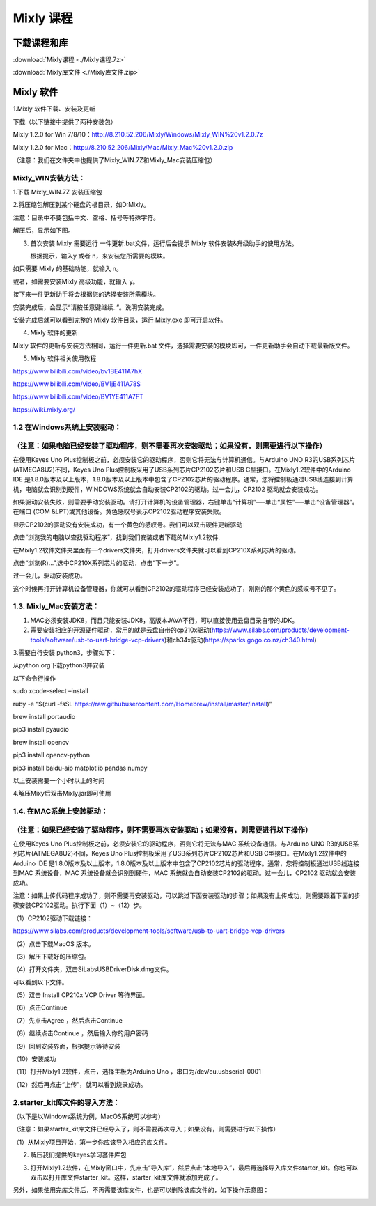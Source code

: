 Mixly 课程
==========

下载课程和库
------------

:download:`Mixly课程 <./Mixly课程.7z>`

:download:`Mixly库文件 <./Mixly库文件.zip>`

Mixly 软件
----------

1.Mixly 软件下载、安装及更新

下载（以下链接中提供了两种安装包）

Mixly 1.2.0 for Win
7/8/10：http://8.210.52.206/Mixly/Windows/Mixly_WIN%20v1.2.0.7z

Mixly 1.2.0 for
Mac：http://8.210.52.206/Mixly/Mac/Mixly_Mac%20v1.2.0.zip

（注意：我们在文件夹中也提供了Mixly_WIN.7Z和Mixly_Mac安装压缩包）

|image1|

Mixly_WIN安装方法：
~~~~~~~~~~~~~~~~~~~

1.下载 Mixly_WIN.7Z 安装压缩包

|image2|

2.将压缩包解压到某个硬盘的根目录，如D:Mixly。

注意：目录中不要包括中文、空格、括号等特殊字符。

解压后，显示如下图。

|image3|

3. 首次安装 Mixly 需要运行 一件更新.bat文件，运行后会提示 Mixly
   软件安装&升级助手的使用方法。

   |image4|

   根据提示，输入y 或者 n，来安装您所需要的模块。

如只需要 Mixly 的基础功能，就输入 n。

|image5|

或者，如需要安装Mixly 高级功能，就输入 y。

|image6|

接下来一件更新助手将会根据您的选择安装所需模块。

|image7|

安装完成后，会显示“请按任意键继续..”。说明安装完成。

|image8|

安装完成后就可以看到完整的 Mixly 软件目录，运行 Mixly.exe 即可开启软件。

|image9|

4. Mixly 软件的更新

Mixly 软件的更新与安装方法相同，运行一件更新.bat
文件，选择需要安装的模块即可，一件更新助手会自动下载最新版文件。

5. Mixly 软件相关使用教程

https://www.bilibili.com/video/bv1BE411A7hX

https://www.bilibili.com/video/BV1jE411A78S

https://www.bilibili.com/video/BV1YE411A7FT

https://wiki.mixly.org/

1.2 在Windows系统上安装驱动：
~~~~~~~~~~~~~~~~~~~~~~~~~~~~~

（注意：如果电脑已经安装了驱动程序，则不需要再次安装驱动；如果没有，则需要进行以下操作）
~~~~~~~~~~~~~~~~~~~~~~~~~~~~~~~~~~~~~~~~~~~~~~~~~~~~~~~~~~~~~~~~~~~~~~~~~~~~~~~~~~~~~~~~

在使用Keyes Uno
Plus控制板之前，必须安装它的驱动程序，否则它将无法与计算机通信。与Arduino
UNO R3的USB系列芯片(ATMEGA8U2)不同，Keyes Uno
Plus控制板采用了USB系列芯片CP2102芯片和USB
C型接口。在Mixly1.2软件中的Arduino IDE
是1.8.0版本及以上版本，1.8.0版本及以上版本中包含了CP2102芯片的驱动程序。通常，您将控制板通过USB线连接到计算机，电脑就会识别到硬件，WINDOWS系统就会自动安装CP2102的驱动。过一会儿，CP2102
驱动就会安装成功。

|image10|

如果驱动安装失败，则需要手动安装驱动。请打开计算机的设备管理器，右键单击“计算机”—–单击“属性”—–单击“设备管理器”。在端口
(COM &LPT)或其他设备。黄色感叹号表示CP2102驱动程序安装失败。

|image11|

显示CP2102的驱动没有安装成功，有一个黄色的感叹号。我们可以双击硬件更新驱动

|image12|

点击“浏览我的电脑以查找驱动程序”，找到我们安装或者下载的Mixly1.2软件.

|image13|

在Mixly1.2软件文件夹里面有一个drivers文件夹，打开drivers文件夹就可以看到CP210X系列芯片的驱动。

点击“浏览(R)…”,选中CP210X系列芯片的驱动，点击“下一步”。

|image14|

过一会儿，驱动安装成功。

|image15|

这个时候再打开计算机设备管理器，你就可以看到CP2102的驱动程序已经安装成功了，刚刚的那个黄色的感叹号不见了。

|image16|

1.3. Mixly_Mac安装方法：
~~~~~~~~~~~~~~~~~~~~~~~~

1. MAC必须安装JDK8，而且只能安装JDK8，高版本JAVA不行，可以直接使用云盘目录自带的JDK。

2. 需要安装相应的开源硬件驱动，常用的就是云盘自带的cp210x驱动(https://www.silabs.com/products/development-tools/software/usb-to-uart-bridge-vcp-drivers)和ch34x驱动(https://sparks.gogo.co.nz/ch340.html)

3.需要自行安装 python3，步骤如下：

从python.org下载python3并安装

以下命令行操作

sudo xcode-select –install

ruby -e “$(curl -fsSL
https://raw.githubusercontent.com/Homebrew/install/master/install)”

brew install portaudio

pip3 install pyaudio

brew install opencv

pip3 install opencv-python

pip3 install baidu-aip matplotlib pandas numpy

以上安装需要一个小时以上的时间

4.解压Mixy后双击Mixly.jar即可使用

1.4. 在MAC系统上安装驱动：
~~~~~~~~~~~~~~~~~~~~~~~~~~

（注意：如果已经安装了驱动程序，则不需要再次安装驱动；如果没有，则需要进行以下操作）
~~~~~~~~~~~~~~~~~~~~~~~~~~~~~~~~~~~~~~~~~~~~~~~~~~~~~~~~~~~~~~~~~~~~~~~~~~~~~~~~~~~~

在使用Keyes Uno Plus控制板之前，必须安装它的驱动程序，否则它将无法与MAC
系统设备通信。与Arduino UNO R3的USB系列芯片(ATMEGA8U2)不同，Keyes Uno
Plus控制板采用了USB系列芯片CP2102芯片和USB
C型接口。在Mixly1.2软件中的Arduino IDE
是1.8.0版本及以上版本，1.8.0版本及以上版本中包含了CP2102芯片的驱动程序。通常，您将控制板通过USB线连接到MAC
系统设备，MAC 系统设备就会识别到硬件，MAC
系统就会自动安装CP2102的驱动。过一会儿，CP2102 驱动就会安装成功。

注意：如果上传代码程序成功了，则不需要再安装驱动，可以跳过下面安装驱动的步骤；如果没有上传成功，则需要跟着下面的步骤安装CP2102驱动。执行下面（1）~（12）步。

（1）CP2102驱动下载链接：

https://www.silabs.com/products/development-tools/software/usb-to-uart-bridge-vcp-drivers

（2）点击下载MacOS 版本。

|image17|

（3）解压下载好的压缩包。

|image18|

（4）打开文件夹，双击SiLabsUSBDriverDisk.dmg文件。

|image19|

可以看到以下文件。

|image20|

（5）双击 Install CP210x VCP Driver 等待界面。

（6）点击Continue

|image21|

（7）先点击Agree ，然后点击Continue

|image22|

（8）继续点击Continue ，然后输入你的用户密码

|image23|

|image24|

（9）回到安装界面，根据提示等待安装

|image25|

（10）安装成功

|image26|

（11）打开Mixly1.2软件，点击\ |image27|\ ，选择主板为Arduino Uno
，串口为/dev/cu.usbserial-0001

（12）然后再点击“上传”，就可以看到烧录成功。

2.starter_kit库文件的导入方法：
~~~~~~~~~~~~~~~~~~~~~~~~~~~~~~~

（以下是以Windows系统为例，MacOS系统可以参考）

（注意：如果starter_kit库文件已经导入了，则不需要再次导入；如果没有，则需要进行以下操作）

（1）从Mixly项目开始，第一步你应该导入相应的库文件。

|image28|

2. 解压我们提供的keyes学习套件库包

   |image29|

3. 打开Mixly1.2软件，在Mixly窗口中，先点击“导入库”，然后点击“本地导入”，最后再选择导入库文件starter_kit。你也可以双击以打开库文件starter_kit。这样，starter_kit库文件就添加完成了。

   |image30|

   |image31|

   |image32|

|image33|

另外，如果使用完库文件后，不再需要该库文件，也是可以删除该库文件的，如下操作示意图：

|image34|

.. |image1| image:: media/d7555fb8ac41d9b91ad3a9acd64494c0.png
.. |image2| image:: media/c868cedf1631cd86e0cf8a7b65720ceb.jpeg
.. |image3| image:: media/746b50c26818522c7cd46be42f7a6eb4.png
.. |image4| image:: media/96ef391c3d8e47efd6fba6b65ff2a14a.png
.. |image5| image:: media/8bc44763677a4dd41b4011c5755077fb.png
.. |image6| image:: media/d69ab0d84c359ff014eaac344b05b904.png
.. |image7| image:: media/0f5d5a10680c7afa8f8c459a36bf1024.png
.. |image8| image:: media/4790ec423c63f4785cf1053da2120cfe.png
.. |image9| image:: media/1afba523ca03b4c4b2412fc3b2d641de.png
.. |image10| image:: media/fe2c97ce022a5a071b2530328df74008.png
.. |image11| image:: media/68047c23361ba2d818bc5bd3b282c8f3.png
.. |image12| image:: media/d7ff57523c843e28aa6369502b87706c.png
.. |image13| image:: media/c0823278d69e7777bf0ccd7673f6dd3c.png
.. |image14| image:: media/13c29715015d445c22d357b8c82e26dc.png
.. |image15| image:: media/0b5b54ab06d573af9a0e21cd8d9a6b2d.png
.. |image16| image:: media/8747a91c8ec8a9b1243fd8b5b1634edb.png
.. |image17| image:: media/c09e7c279a858574756d1192b3a995aa.png
.. |image18| image:: media/6870a714ddd11015dc43b1d5743e0666.jpeg
.. |image19| image:: media/570d0452818519cf67c7ac750032a901.emf
.. |image20| image:: media/3f1afe9499f6d852492cfb9d6b11e9ab.jpeg
.. |image21| image:: media/b1cb125dccf6470ebe255f8f65b902eb.jpeg
.. |image22| image:: media/865dcc76cb7f58854b56f1020233f05e.jpeg
.. |image23| image:: media/1ef6d65b61ad7c6e0a3989ba59de74d5.jpeg
.. |image24| image:: media/1204fca49aac9a5a2560f1865d59ca56.emf
.. |image25| image:: media/0da6d0d4296d6e3de0b30dfd3c615265.jpeg
.. |image26| image:: media/7cca827fe946096f228797dadce10661.jpeg
.. |image27| image:: media/5017b34d45de6df521f894e7379a7aa4.png
.. |image28| image:: media/cfcda74141072ecafd454f0b45dc7e72.png
.. |image29| image:: media/c3134edcae9afcded28876fde4c53f2d.png
.. |image30| image:: media/192c2a61ead1f91069977f09fc706555.png
.. |image31| image:: media/e8d14f554fa4d490a1b6e7556c514ae3.png
.. |image32| image:: media/bf97249df3332a5ec057717924f7e9dd.png
.. |image33| image:: media/562e5f36d5b83011af16f334542769ba.png
.. |image34| image:: media/095cf66d492a08ee56ece5ed4ed2c338.png
